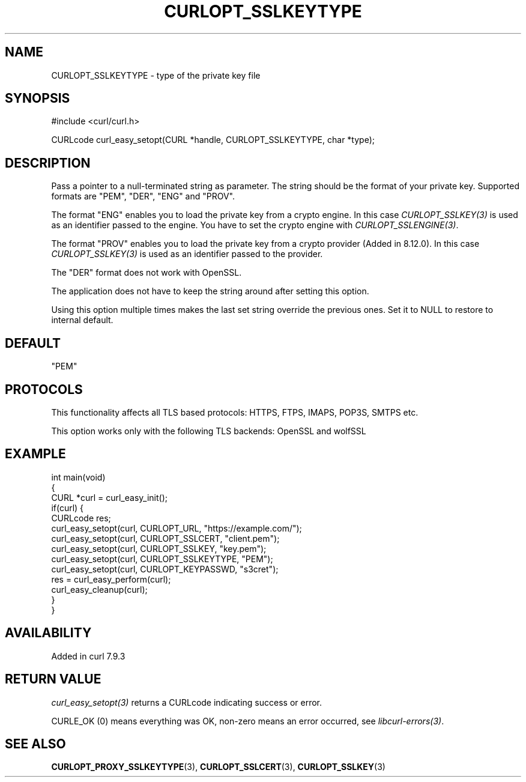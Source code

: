 .\" generated by cd2nroff 0.1 from CURLOPT_SSLKEYTYPE.md
.TH CURLOPT_SSLKEYTYPE 3 "2025-08-17" libcurl
.SH NAME
CURLOPT_SSLKEYTYPE \- type of the private key file
.SH SYNOPSIS
.nf
#include <curl/curl.h>

CURLcode curl_easy_setopt(CURL *handle, CURLOPT_SSLKEYTYPE, char *type);
.fi
.SH DESCRIPTION
Pass a pointer to a null\-terminated string as parameter. The string should be
the format of your private key. Supported formats are "PEM", "DER", "ENG" and
\&"PROV".

The format "ENG" enables you to load the private key from a crypto engine. In
this case \fICURLOPT_SSLKEY(3)\fP is used as an identifier passed to the engine. You
have to set the crypto engine with \fICURLOPT_SSLENGINE(3)\fP.

The format "PROV" enables you to load the private key from a crypto provider
(Added in 8.12.0). In this case \fICURLOPT_SSLKEY(3)\fP is used as an identifier
passed to the provider.

The "DER" format does not work with OpenSSL.

The application does not have to keep the string around after setting this
option.

Using this option multiple times makes the last set string override the
previous ones. Set it to NULL to restore to internal default.
.SH DEFAULT
\&"PEM"
.SH PROTOCOLS
This functionality affects all TLS based protocols: HTTPS, FTPS, IMAPS, POP3S, SMTPS etc.

This option works only with the following TLS backends:
OpenSSL and wolfSSL
.SH EXAMPLE
.nf
int main(void)
{
  CURL *curl = curl_easy_init();
  if(curl) {
    CURLcode res;
    curl_easy_setopt(curl, CURLOPT_URL, "https://example.com/");
    curl_easy_setopt(curl, CURLOPT_SSLCERT, "client.pem");
    curl_easy_setopt(curl, CURLOPT_SSLKEY, "key.pem");
    curl_easy_setopt(curl, CURLOPT_SSLKEYTYPE, "PEM");
    curl_easy_setopt(curl, CURLOPT_KEYPASSWD, "s3cret");
    res = curl_easy_perform(curl);
    curl_easy_cleanup(curl);
  }
}
.fi
.SH AVAILABILITY
Added in curl 7.9.3
.SH RETURN VALUE
\fIcurl_easy_setopt(3)\fP returns a CURLcode indicating success or error.

CURLE_OK (0) means everything was OK, non\-zero means an error occurred, see
\fIlibcurl\-errors(3)\fP.
.SH SEE ALSO
.BR CURLOPT_PROXY_SSLKEYTYPE (3),
.BR CURLOPT_SSLCERT (3),
.BR CURLOPT_SSLKEY (3)
